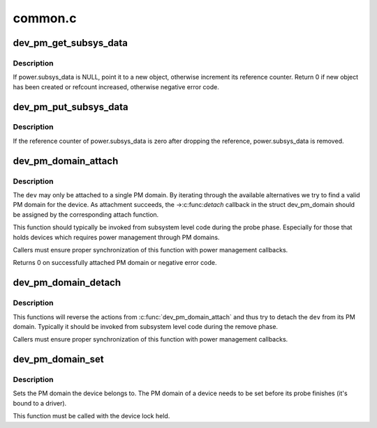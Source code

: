 .. -*- coding: utf-8; mode: rst -*-

========
common.c
========


.. _`dev_pm_get_subsys_data`:

dev_pm_get_subsys_data
======================

.. c:function:: int dev_pm_get_subsys_data (struct device *dev)

    Create or refcount power.subsys_data for device.

    :param struct device \*dev:
        Device to handle.



.. _`dev_pm_get_subsys_data.description`:

Description
-----------

If power.subsys_data is NULL, point it to a new object, otherwise increment
its reference counter.  Return 0 if new object has been created or refcount
increased, otherwise negative error code.



.. _`dev_pm_put_subsys_data`:

dev_pm_put_subsys_data
======================

.. c:function:: void dev_pm_put_subsys_data (struct device *dev)

    Drop reference to power.subsys_data.

    :param struct device \*dev:
        Device to handle.



.. _`dev_pm_put_subsys_data.description`:

Description
-----------

If the reference counter of power.subsys_data is zero after dropping the
reference, power.subsys_data is removed.



.. _`dev_pm_domain_attach`:

dev_pm_domain_attach
====================

.. c:function:: int dev_pm_domain_attach (struct device *dev, bool power_on)

    Attach a device to its PM domain.

    :param struct device \*dev:
        Device to attach.

    :param bool power_on:
        Used to indicate whether we should power on the device.



.. _`dev_pm_domain_attach.description`:

Description
-----------

The ``dev`` may only be attached to a single PM domain. By iterating through
the available alternatives we try to find a valid PM domain for the device.
As attachment succeeds, the ->:c:func:`detach` callback in the struct dev_pm_domain
should be assigned by the corresponding attach function.

This function should typically be invoked from subsystem level code during
the probe phase. Especially for those that holds devices which requires
power management through PM domains.

Callers must ensure proper synchronization of this function with power
management callbacks.

Returns 0 on successfully attached PM domain or negative error code.



.. _`dev_pm_domain_detach`:

dev_pm_domain_detach
====================

.. c:function:: void dev_pm_domain_detach (struct device *dev, bool power_off)

    Detach a device from its PM domain.

    :param struct device \*dev:
        Device to detach.

    :param bool power_off:
        Used to indicate whether we should power off the device.



.. _`dev_pm_domain_detach.description`:

Description
-----------

This functions will reverse the actions from :c:func:`dev_pm_domain_attach` and thus
try to detach the ``dev`` from its PM domain. Typically it should be invoked
from subsystem level code during the remove phase.

Callers must ensure proper synchronization of this function with power
management callbacks.



.. _`dev_pm_domain_set`:

dev_pm_domain_set
=================

.. c:function:: void dev_pm_domain_set (struct device *dev, struct dev_pm_domain *pd)

    Set PM domain of a device.

    :param struct device \*dev:
        Device whose PM domain is to be set.

    :param struct dev_pm_domain \*pd:
        PM domain to be set, or NULL.



.. _`dev_pm_domain_set.description`:

Description
-----------

Sets the PM domain the device belongs to. The PM domain of a device needs
to be set before its probe finishes (it's bound to a driver).

This function must be called with the device lock held.

